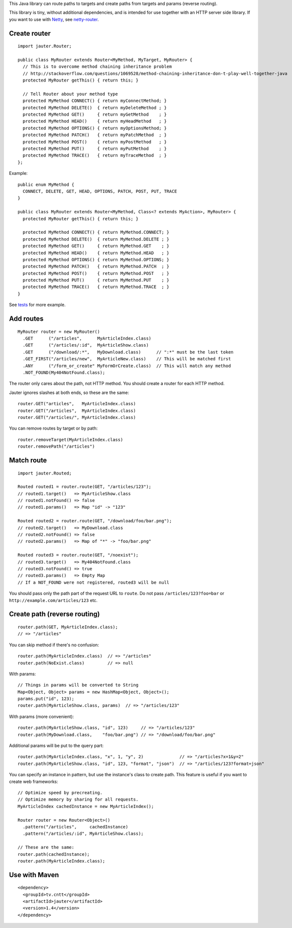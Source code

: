 This Java library can route paths to targets and create paths from targets and
params (reverse routing).

This library is tiny, without additional dependencies, and is intended for use
together with an HTTP server side library. If you want to use with
`Netty <http://netty.io/>`_, see `netty-router <https://github.com/sinetja/netty-router>`_.

Create router
~~~~~~~~~~~~~

::

  import jauter.Router;

  public class MyRouter extends Router<MyMethod, MyTarget, MyRouter> {
    // This is to overcome method chaining inheritance problem
    // http://stackoverflow.com/questions/1069528/method-chaining-inheritance-don-t-play-well-together-java
    protected MyRouter getThis() { return this; }

    // Tell Router about your method type
    protected MyMethod CONNECT() { return myConnectMethod; }
    protected MyMethod DELETE()  { return myDeleteMethod ; }
    protected MyMethod GET()     { return myGetMethod    ; }
    protected MyMethod HEAD()    { return myHeadMethod   ; }
    protected MyMethod OPTIONS() { return myOptionsMethod; }
    protected MyMethod PATCH()   { return myPatchMethod  ; }
    protected MyMethod POST()    { return myPostMethod   ; }
    protected MyMethod PUT()     { return myPutMethod    ; }
    protected MyMethod TRACE()   { return myTraceMethod  ; }
  };

Example:

::

  public enum MyMethod {
    CONNECT, DELETE, GET, HEAD, OPTIONS, PATCH, POST, PUT, TRACE
  }

  public class MyRouter extends Router<MyMethod, Class<? extends MyAction>, MyRouter> {
    protected MyRouter getThis() { return this; }

    protected MyMethod CONNECT() { return MyMethod.CONNECT; }
    protected MyMethod DELETE()  { return MyMethod.DELETE ; }
    protected MyMethod GET()     { return MyMethod.GET    ; }
    protected MyMethod HEAD()    { return MyMethod.HEAD   ; }
    protected MyMethod OPTIONS() { return MyMethod.OPTIONS; }
    protected MyMethod PATCH()   { return MyMethod.PATCH  ; }
    protected MyMethod POST()    { return MyMethod.POST   ; }
    protected MyMethod PUT()     { return MyMethod.PUT    ; }
    protected MyMethod TRACE()   { return MyMethod.TRACE  ; }
  }

See `tests <https://github.com/sinetja/jauter/tree/master/src/test/scala/jauter>`_ for more example.

Add routes
~~~~~~~~~~

::

  MyRouter router = new MyRouter()
    .GET      ("/articles",      MyArticleIndex.class)
    .GET      ("/articles/:id",  MyArticleShow.class)
    .GET      ("/download/:*",   MyDownload.class)      // ":*" must be the last token
    .GET_FIRST("/articles/new",  MyArticleNew.class)    // This will be matched first
    .ANY      ("/form_or_create" MyFormOrCreate.class)  // This will match any method
    .NOT_FOUND(My404NotFound.class);

The router only cares about the path, not HTTP method.
You should create a router for each HTTP method.

Jauter ignores slashes at both ends, so these are the same:

::

  router.GET("articles",   MyArticleIndex.class)
  router.GET("/articles",  MyArticleIndex.class)
  router.GET("/articles/", MyArticleIndex.class)

You can remove routes by target or by path:

::

  router.removeTarget(MyArticleIndex.class)
  router.removePath("/articles")

Match route
~~~~~~~~~~~

::

  import jauter.Routed;

  Routed routed1 = router.route(GET, "/articles/123");
  // routed1.target()   => MyArticleShow.class
  // routed1.notFound() => false
  // routed1.params()   => Map "id" -> "123"

  Routed routed2 = router.route(GET, "/download/foo/bar.png");
  // routed2.target()   => MyDownload.class
  // routed2.notFound() => false
  // routed2.params()   => Map of "*" -> "foo/bar.png"

  Routed routed3 = router.route(GET, "/noexist");
  // routed3.target()   => My404NotFound.class
  // routed3.notFound() => true
  // routed3.params()   => Empty Map
  // If a NOT_FOUND were not registered, routed3 will be null

You should pass only the path part of the request URL to ``route``.
Do not pass ``/articles/123?foo=bar`` or ``http://example.com/articles/123`` etc.

Create path (reverse routing)
~~~~~~~~~~~~~~~~~~~~~~~~~~~~~

::

  router.path(GET, MyArticleIndex.class);
  // => "/articles"

You can skip method if there's no confusion:

::

  router.path(MyArticleIndex.class)  // => "/articles"
  router.path(NoExist.class)         // => null

With params:

::

  // Things in params will be converted to String
  Map<Object, Object> params = new HashMap<Object, Object>();
  params.put("id", 123);
  router.path(MyArticleShow.class, params)  // => "/articles/123"

With params (more convenient):

::

  router.path(MyArticleShow.class, "id", 123)     // => "/articles/123"
  router.path(MyDownload.class,    "foo/bar.png") // => "/download/foo/bar.png"

Additional params will be put to the query part:

::

  router.path(MyArticleIndex.class, "x", 1, "y", 2)              // => "/articles?x=1&y=2"
  router.path(MyArticleShow.class, "id", 123, "format", "json")  // => "/articles/123?format=json"

You can specify an instance in pattern, but use the instance's class to create
path. This feature is useful if you want to create web frameworks:

::

  // Optimize speed by precreating.
  // Optimize memory by sharing for all requests.
  MyArticleIndex cachedInstance = new MyArticleIndex();

  Router router = new Router<Object>()
    .pattern("/articles",     cachedInstance)
    .pattern("/articles/:id", MyArticleShow.class);

  // These are the same:
  router.path(cachedInstance);
  router.path(MyArticleIndex.class);

Use with Maven
~~~~~~~~~~~~~~

::

  <dependency>
    <groupId>tv.cntt</groupId>
    <artifactId>jauter</artifactId>
    <version>1.4</version>
  </dependency>
